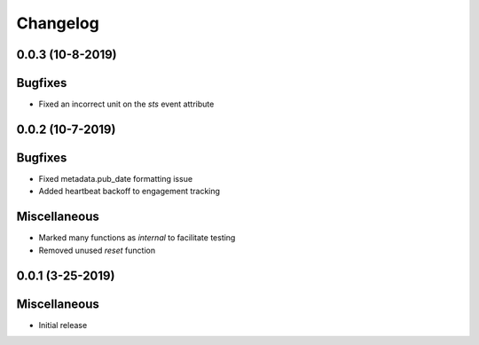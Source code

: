 Changelog
=========

0.0.3 (10-8-2019)
-----------------

Bugfixes
--------

* Fixed an incorrect unit on the `sts` event attribute


0.0.2 (10-7-2019)
-----------------

Bugfixes
--------

* Fixed metadata.pub_date formatting issue
* Added heartbeat backoff to engagement tracking

Miscellaneous
-------------

* Marked many functions as `internal` to facilitate testing
* Removed unused `reset` function

0.0.1 (3-25-2019)
-----------------

Miscellaneous
-------------

* Initial release

